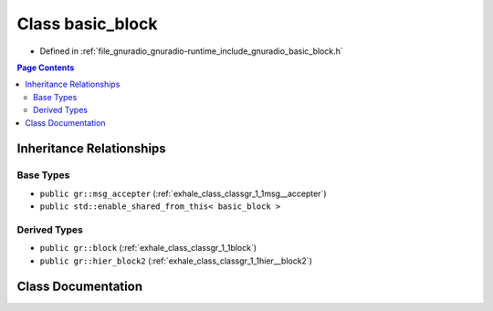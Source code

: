 .. _exhale_class_classgr_1_1basic__block:

Class basic_block
=================

- Defined in :ref:`file_gnuradio_gnuradio-runtime_include_gnuradio_basic_block.h`


.. contents:: Page Contents
   :local:
   :backlinks: none


Inheritance Relationships
-------------------------

Base Types
**********

- ``public gr::msg_accepter`` (:ref:`exhale_class_classgr_1_1msg__accepter`)
- ``public std::enable_shared_from_this< basic_block >``


Derived Types
*************

- ``public gr::block`` (:ref:`exhale_class_classgr_1_1block`)
- ``public gr::hier_block2`` (:ref:`exhale_class_classgr_1_1hier__block2`)


Class Documentation
-------------------


.. doxygenclass:: gr::basic_block
   :project: gnuradio
   :members:
   :protected-members:
   :undoc-members: